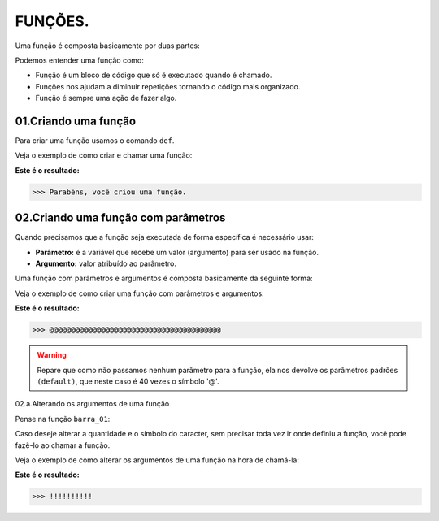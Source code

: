 FUNÇÕES.
********************

Uma função é composta basicamente por duas partes:

.. code-block:: python
   :linenos:
   
   def nome_da_função( ):
    
    bloco de código da função
    
Podemos entender uma função como: 

- Função é um bloco de código que só é executado quando é chamado.

- Funções nos ajudam a diminuir repetições tornando o código mais organizado.

- Função é sempre uma ação de fazer algo.


01.Criando uma função
============

Para criar uma função usamos o comando ``def``.
    
Veja o exemplo de como criar e chamar uma função:

.. code-block:: python
   :linenos:
  
    #Criando uma função chamada parabens
    def parabens( ):
     
      #Estabelecendo o bloco de código que a função parabens irá executar
      print('Parabéns, você criou uma função.')

.. code-block:: python
   :linenos:
   
   #Chamando a função parabéns
   parabens()
 

**Este é o resultado:**

.. code-block:: python

   >>> Parabéns, você criou uma função.



02.Criando uma função com parâmetros
===================

Quando precisamos que a função seja executada de forma específica é necessário usar:

- **Parâmetro:** é a variável que recebe um valor (argumento) para ser usado na função.

- **Argumento:** valor atribuído ao parâmetro.

Uma função com parâmetros e argumentos é composta basicamente da seguinte forma:

.. code-block:: python
   :linenos:
   
   def nome_da_função(parametro_01 = argumento_01, parametro_02 = argumento_02):
    
    bloco de código da função


Veja o exemplo de como criar uma função com parâmetros e argumentos:

.. code-block:: python
   :linenos:
   
   #Criando uma função chamada barra um, com os "parâmetros quantidade" e "caracter" e com os argumentos "40" e "@" 
   def barra_01(quantidade=40, caracter='@'):
   
      #Estabelecendo o bloco de código que a função barra_01 irá executar
      print(quantidade*caracter)
      
.. code-block:: python
   :linenos:
   
   #Chamando a função barra_01
   barra_01()
   

**Este é o resultado:**

.. code-block:: python

   >>> @@@@@@@@@@@@@@@@@@@@@@@@@@@@@@@@@@@@@@@@
   
.. warning::

   Repare que como não passamos nenhum parâmetro para a função, ela nos devolve os parâmetros padrões ``(default)``, que neste caso é 40 vezes o símbolo '@'.
   
02.a.Alterando os argumentos de uma função

Pense na função ``barra_01``:

.. code-block:: python
   :linenos:
   
   #Criando uma função chamada barra um, com os "parâmetros quantidade" e "caracter" e com os argumentos "40" e "@" 
   def barra_01(quantidade=40, caracter='@'):
   
      #Estabelecendo o bloco de código que a função barra_01 irá executar
      print(quantidade*caracter)
      
      
Caso deseje alterar a quantidade e o símbolo do caracter, sem precisar toda vez ir onde definiu a função, você pode fazê-lo ao chamar a função.

Veja o exemplo de como alterar os argumentos de uma função na hora de chamá-la:

.. code-block:: python
   :linenos:
   
   #Chamando a função barra_01 e alterando os argumentos para "quantidade = 10" e "caracter = !"
   barra_01(quantidade = 10, caracter = !)
   
**Este é o resultado:**

.. code-block:: python

   >>> !!!!!!!!!!
   
